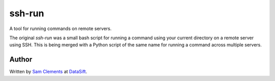 ssh-run
=======

A tool for running commands on remote servers.

The original `ssh-run` was a small bash script for running a command using your
current directory on a remote server using SSH. This is being merged with a
Python script of the same name for running a command across multiple servers.

Author
------

Written by `Sam Clements <https://github.com/borntyping>`_ at
`DataSift <https://datasift.com/>`_.
